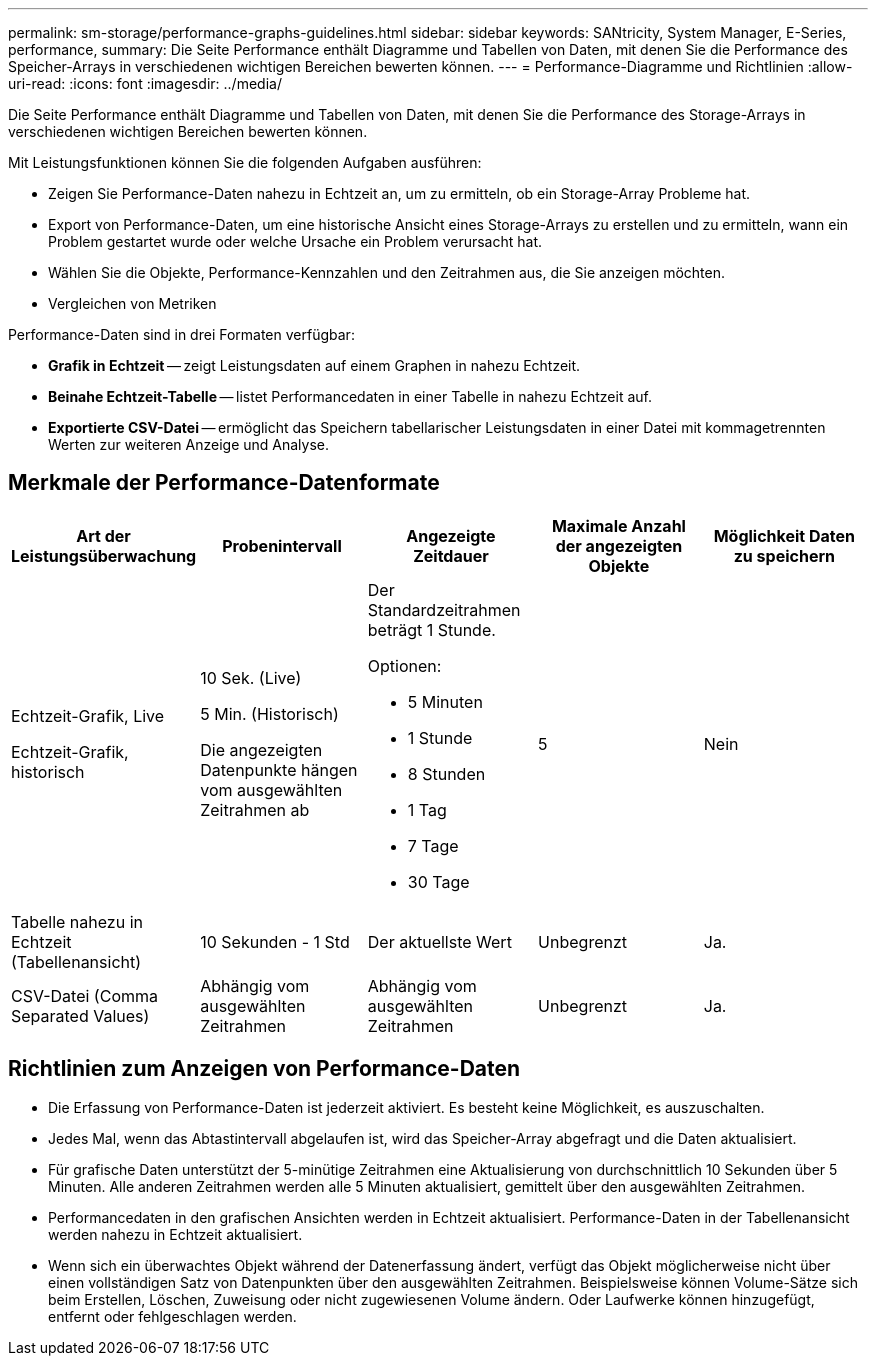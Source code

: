 ---
permalink: sm-storage/performance-graphs-guidelines.html 
sidebar: sidebar 
keywords: SANtricity, System Manager, E-Series, performance, 
summary: Die Seite Performance enthält Diagramme und Tabellen von Daten, mit denen Sie die Performance des Speicher-Arrays in verschiedenen wichtigen Bereichen bewerten können. 
---
= Performance-Diagramme und Richtlinien
:allow-uri-read: 
:icons: font
:imagesdir: ../media/


[role="lead"]
Die Seite Performance enthält Diagramme und Tabellen von Daten, mit denen Sie die Performance des Storage-Arrays in verschiedenen wichtigen Bereichen bewerten können.

Mit Leistungsfunktionen können Sie die folgenden Aufgaben ausführen:

* Zeigen Sie Performance-Daten nahezu in Echtzeit an, um zu ermitteln, ob ein Storage-Array Probleme hat.
* Export von Performance-Daten, um eine historische Ansicht eines Storage-Arrays zu erstellen und zu ermitteln, wann ein Problem gestartet wurde oder welche Ursache ein Problem verursacht hat.
* Wählen Sie die Objekte, Performance-Kennzahlen und den Zeitrahmen aus, die Sie anzeigen möchten.
* Vergleichen von Metriken


Performance-Daten sind in drei Formaten verfügbar:

* *Grafik in Echtzeit* -- zeigt Leistungsdaten auf einem Graphen in nahezu Echtzeit.
* *Beinahe Echtzeit-Tabelle* -- listet Performancedaten in einer Tabelle in nahezu Echtzeit auf.
* *Exportierte CSV-Datei* -- ermöglicht das Speichern tabellarischer Leistungsdaten in einer Datei mit kommagetrennten Werten zur weiteren Anzeige und Analyse.




== Merkmale der Performance-Datenformate

[cols="1a,1a,1a,1a,1a"]
|===
| *Art der Leistungsüberwachung* | *Probenintervall* | *Angezeigte Zeitdauer* | *Maximale Anzahl der angezeigten Objekte* | *Möglichkeit Daten zu speichern* 


 a| 
Echtzeit-Grafik, Live

Echtzeit-Grafik, historisch
 a| 
10 Sek. (Live)

5 Min. (Historisch)

Die angezeigten Datenpunkte hängen vom ausgewählten Zeitrahmen ab
 a| 
Der Standardzeitrahmen beträgt 1 Stunde.

Optionen:

* 5 Minuten
* 1 Stunde
* 8 Stunden
* 1 Tag
* 7 Tage
* 30 Tage

 a| 
5
 a| 
Nein



 a| 
Tabelle nahezu in Echtzeit (Tabellenansicht)
 a| 
10 Sekunden - 1 Std
 a| 
Der aktuellste Wert
 a| 
Unbegrenzt
 a| 
Ja.



 a| 
CSV-Datei (Comma Separated Values)
 a| 
Abhängig vom ausgewählten Zeitrahmen
 a| 
Abhängig vom ausgewählten Zeitrahmen
 a| 
Unbegrenzt
 a| 
Ja.

|===


== Richtlinien zum Anzeigen von Performance-Daten

* Die Erfassung von Performance-Daten ist jederzeit aktiviert. Es besteht keine Möglichkeit, es auszuschalten.
* Jedes Mal, wenn das Abtastintervall abgelaufen ist, wird das Speicher-Array abgefragt und die Daten aktualisiert.
* Für grafische Daten unterstützt der 5-minütige Zeitrahmen eine Aktualisierung von durchschnittlich 10 Sekunden über 5 Minuten. Alle anderen Zeitrahmen werden alle 5 Minuten aktualisiert, gemittelt über den ausgewählten Zeitrahmen.
* Performancedaten in den grafischen Ansichten werden in Echtzeit aktualisiert. Performance-Daten in der Tabellenansicht werden nahezu in Echtzeit aktualisiert.
* Wenn sich ein überwachtes Objekt während der Datenerfassung ändert, verfügt das Objekt möglicherweise nicht über einen vollständigen Satz von Datenpunkten über den ausgewählten Zeitrahmen. Beispielsweise können Volume-Sätze sich beim Erstellen, Löschen, Zuweisung oder nicht zugewiesenen Volume ändern. Oder Laufwerke können hinzugefügt, entfernt oder fehlgeschlagen werden.

